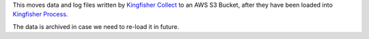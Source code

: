 This moves data and log files written by `Kingfisher Collect <https://kingfisher-collect.readthedocs.io/en/latest/>`__ to an AWS S3 Bucket, after they have been loaded into `Kingfisher Process <https://kingfisher-process.readthedocs.io/en/latest/>`__.

The data is archived in case we need to re-load it in future.
